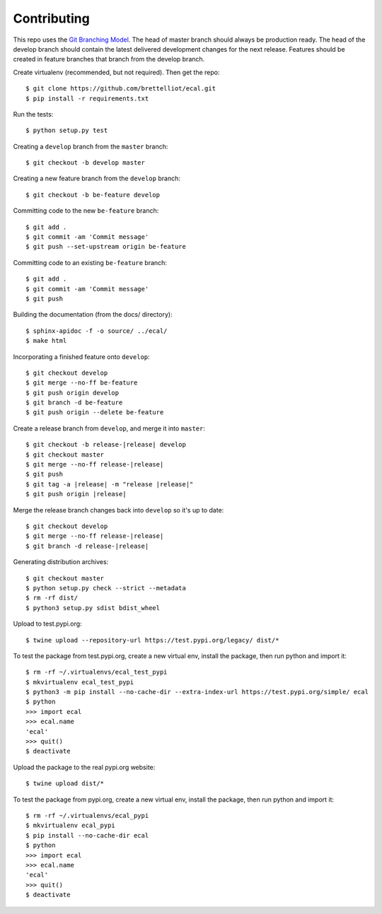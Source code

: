 ============
Contributing
============
This repo uses the `Git Branching Model <https://nvie.com/posts/a-successful-git-branching-model/>`_. The head of master branch should always be production ready. The head of the develop branch should contain the latest delivered development changes for the next release. Features should be created in feature branches that branch from the develop branch.

Create virtualenv (recommended, but not required). Then get the repo::

    $ git clone https://github.com/brettelliot/ecal.git
    $ pip install -r requirements.txt

Run the tests::

    $ python setup.py test

Creating a ``develop`` branch from the ``master`` branch::

    $ git checkout -b develop master

Creating a new feature branch from the ``develop`` branch::

    $ git checkout -b be-feature develop

Committing code to the new ``be-feature`` branch::

    $ git add .
    $ git commit -am 'Commit message'
    $ git push --set-upstream origin be-feature

Committing code to an existing ``be-feature`` branch::

    $ git add .
    $ git commit -am 'Commit message'
    $ git push


Building the documentation (from the docs/ directory)::

    $ sphinx-apidoc -f -o source/ ../ecal/
    $ make html

Incorporating a finished feature onto ``develop``::

    $ git checkout develop
    $ git merge --no-ff be-feature
    $ git push origin develop
    $ git branch -d be-feature
    $ git push origin --delete be-feature

Create a release branch from ``develop``, and merge it into ``master``:

.. parsed-literal::

    $ git checkout -b release-|release| develop
    $ git checkout master
    $ git merge --no-ff release-|release|
    $ git push
    $ git tag -a |release| -m "release |release|"
    $ git push origin |release|

Merge the release branch changes back into ``develop`` so it's up to date:

.. parsed-literal::

    $ git checkout develop
    $ git merge --no-ff release-|release|
    $ git branch -d release-|release|

Generating distribution archives::

    $ git checkout master
    $ python setup.py check --strict --metadata
    $ rm -rf dist/
    $ python3 setup.py sdist bdist_wheel

Upload to test.pypi.org::

    $ twine upload --repository-url https://test.pypi.org/legacy/ dist/*

To test the package from test.pypi.org, create a new virtual env, install the package, then run python and import it::

    $ rm -rf ~/.virtualenvs/ecal_test_pypi
    $ mkvirtualenv ecal_test_pypi
    $ python3 -m pip install --no-cache-dir --extra-index-url https://test.pypi.org/simple/ ecal
    $ python
    >>> import ecal
    >>> ecal.name
    'ecal'
    >>> quit()
    $ deactivate

Upload the package to the real pypi.org website::

    $ twine upload dist/*

To test the package from pypi.org, create a new virtual env, install the package, then run python and import it::

    $ rm -rf ~/.virtualenvs/ecal_pypi
    $ mkvirtualenv ecal_pypi
    $ pip install --no-cache-dir ecal
    $ python
    >>> import ecal
    >>> ecal.name
    'ecal'
    >>> quit()
    $ deactivate

